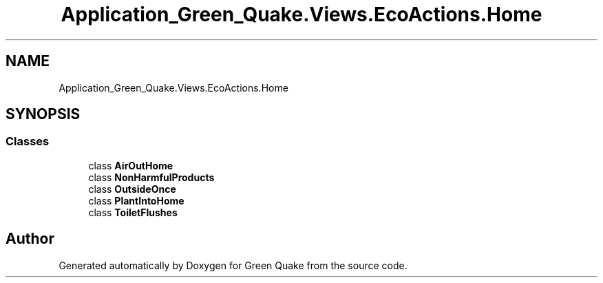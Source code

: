 .TH "Application_Green_Quake.Views.EcoActions.Home" 3 "Thu Apr 29 2021" "Version 1.0" "Green Quake" \" -*- nroff -*-
.ad l
.nh
.SH NAME
Application_Green_Quake.Views.EcoActions.Home
.SH SYNOPSIS
.br
.PP
.SS "Classes"

.in +1c
.ti -1c
.RI "class \fBAirOutHome\fP"
.br
.ti -1c
.RI "class \fBNonHarmfulProducts\fP"
.br
.ti -1c
.RI "class \fBOutsideOnce\fP"
.br
.ti -1c
.RI "class \fBPlantIntoHome\fP"
.br
.ti -1c
.RI "class \fBToiletFlushes\fP"
.br
.in -1c
.SH "Author"
.PP 
Generated automatically by Doxygen for Green Quake from the source code\&.
